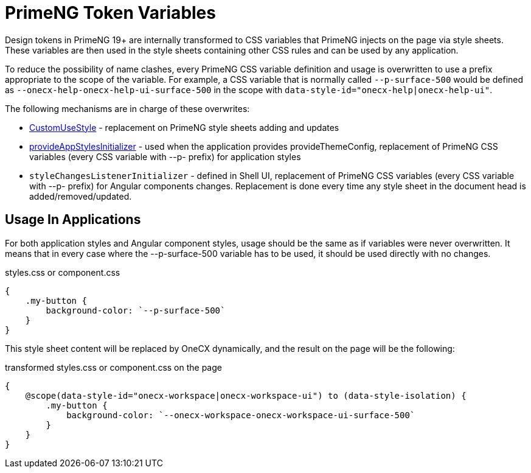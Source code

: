 = PrimeNG Token Variables

:idprefix:
:idseparator: -
:custom_use_style: ../../libs/angular-utils/src/lib/services/custom-use-style.service.ts
:provide_app_styles_initializer: ../../libs/angular-utils/src/lib/utils/styles/app-styles-initializer.ts

Design tokens in PrimeNG 19+ are internally transformed to CSS variables that PrimeNG injects on the page via style sheets. These variables are then used in the style sheets containing other CSS rules and can be used by any application.

To reduce the possibility of name clashes, every PrimeNG CSS variable definition and usage is overwritten to use a prefix appropriate to the scope of the variable. For example, a CSS variable that is normally called `--p-surface-500` would be defined as `--onecx-help-onecx-help-ui-surface-500` in the scope with `data-style-id="onecx-help|onecx-help-ui"`.

The following mechanisms are in charge of these overwrites:

* link:{custom_use_style}[CustomUseStyle] - replacement on PrimeNG style sheets adding and updates
* link:{provide_app_styles_initializer}[provideAppStylesInitializer] - used when the application provides provideThemeConfig, replacement of PrimeNG CSS variables (every CSS variable with --p- prefix) for application styles
* `styleChangesListenerInitializer` - defined in Shell UI, replacement of PrimeNG CSS variables (every CSS variable with --p- prefix) for Angular components changes. Replacement is done every time any style sheet in the document head is added/removed/updated.

[#usage-in-applications]
== Usage In Applications
For both application styles and Angular component styles, usage should be the same as if variables were never overwritten. It means that in every case where the --p-surface-500 variable has to be used, it should be used directly with no changes.

.styles.css or component.css
```
{
    .my-button {
        background-color: `--p-surface-500`
    }
}
```

This style sheet content will be replaced by OneCX dynamically, and the result on the page will be the following:

.transformed styles.css or component.css on the page
```
{
    @scope(data-style-id="onecx-workspace|onecx-workspace-ui") to (data-style-isolation) {
        .my-button {
            background-color: `--onecx-workspace-onecx-workspace-ui-surface-500`
        }
    }
}
```